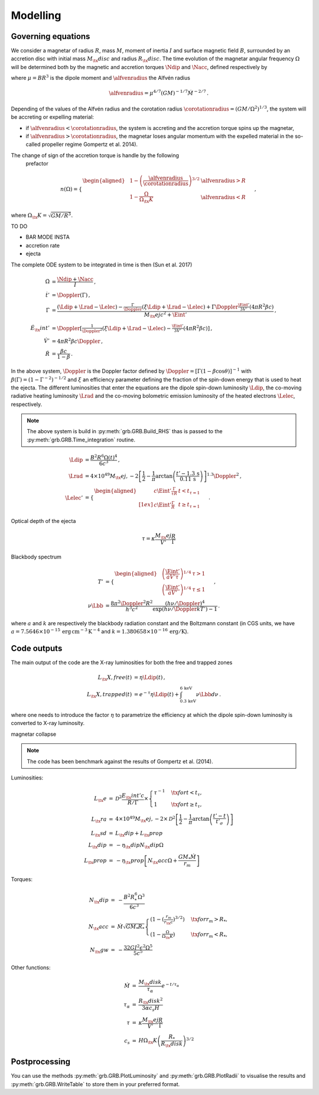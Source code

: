 Modelling
*********

Governing equations
===================

We consider a magnetar of radius :math:`R`, mass :math:`M`, moment of inertia :math:`I`
and surface magnetic field :math:`B`, surrounded by an accretion disc with
initial mass :math:`M_\tx{disc}` and radius :math:`R_\tx{disc}`. The time
evolution of the magnetar angular frequency :math:`\Omega` will be
determined both by the magnetic and accretion torques :math:`\Ndip` and
:math:`\Nacc`, defined respectively by

.. math::
   \begin{align}
   \Ndip &= - \frac{\mu^2 \Omega^3}{6 c^3} \,,\\
   \Nacc &= n(\Omega) \left(G M \alfvenradius \right)^{1/2} \dot{M}
   \,,
   \end{align}
   :label: e:torques

where :math:`\mu = B R^3` is the dipole moment and :math:`\alfvenradius` the
Alfvén radius

.. math::
   \begin{equation}
   \alfvenradius = \mu^{4/7} \left(GM\right)^{-1/7} \dot{M}^{-2/7}
   \,.
   \end{equation}

Depending of the values of the Alfvén radius and the corotation
radius :math:`\corotationradius = \left(GM/\Omega^2\right)^{1/3}`, the
system will be accreting or expelling material:

- if :math:`\alfvenradius <\corotationradius`, the system is accreting and the accretion torque
  spins up the magnetar,

- if :math:`\alfvenradius > \corotationradius`, the magnetar loses
  angular momentum with the expelled material in the so-called
  propeller regime Gompertz et al. 2014).

The change of sign of the accretion torque is handle by the following
  prefactor
.. math::
   \begin{equation}
   n(\Omega) =
   \begin{cases}
   \begin{aligned}
   &1 - \left(\frac{\alfvenradius}{\corotationradius}\right)^{3/2}  &\alfvenradius> R\\
   &1 - \frac{\Omega}{\Omega_\tx{K}}  &\alfvenradius < R
   \end{aligned}
   \end{cases}
   \,,
   \end{equation}

where :math:`\Omega_\tx{K}=\sqrt{GM/R^3}`.

TO DO

* BAR MODE INSTA
* accretion rate
* ejecta

The complete ODE system to be integrated in time is then
(Sun et al. 2017)

.. math::
   \begin{align}
   \dot{\Omega} &= \frac{\Ndip + \Nacc}{I} \,,\\
   \dot{t}'     &= \Doppler(\Gamma) \,,\\
   \dot{\Gamma} &= \frac{(\Ldip + \Lrad - \Lelec)-
   \tfrac{\Gamma}{\Doppler}(\xi \Ldip + \Lrad - \Lelec)+
   \Gamma\Doppler\tfrac{\Eint'}{3V'}(4\pi R^2\beta c)}
   {M_\tx{ej}c^2+ \Eint'} \,,\\
   \dot{E}_\tx{int}' &= \Doppler\left[\tfrac{1}{\Doppler^2}(\xi \Ldip + \Lrad - \Lelec)-
   \tfrac{\Eint'}{3V'}(4\pi R^2\beta c)\right] \,,\\
   \dot{V}' &= 4\pi R^2\beta c \Doppler \,,\\
   \dot{R} &= \frac{\beta c}{1-\beta}
   \,.
   \end{align}

In the above system, :math:`\Doppler` is the Doppler factor defined by
:math:`\Doppler = [\Gamma(1-\beta\cos\theta)]^{-1}` with :math:`\beta(\Gamma) =
(1-\Gamma^{-2})^{-1/2}` and :math:`\xi` an efficiency parameter defining the
fraction of the spin-down energy that is used to heat the ejecta. The
different luminosities that enter the equations are the dipole
spin-down luminosity :math:`\Ldip`, the co-moving radiative heating
luminosity :math:`\Lrad` and the co-moving bolometric emission luminosity of
the heated electrons :math:`\Lelec`, respectively.

.. note:: The above system is build in :py:meth:`grb.GRB.Build_RHS`
          thas is passed to the :py:meth:`grb.GRB.Time_integration` routine.

.. math::
   \begin{align}
   \Ldip &= \frac{B^2 R^6 \Omega(t)^4}{6c^3} \,,\\
   \Lrad &=  4 \times 10^{49} M_\tx{ej,-2}
   \left[\frac{1}{2}-\frac{1}{\pi} \arctan
   \left(\frac{t'-{1.3}\,\mathrm{s}}{{0.11}\,\mathrm{ s}}\right)
   \right]^{1.3} \Doppler^2 \,,\\
   \Lelec' &=
   \begin{cases}
   \begin{aligned}
   & c\Eint' \tfrac{\Gamma}{\tau R} &t < t_{\tau=1} \\[1ex]
   & c\Eint' \tfrac{\Gamma}{R} &t \geq t_{\tau=1}
   \end{aligned}
   \end{cases}
   \,.
   \end{align}


Optical depth of the ejecta

.. math::
   \begin{equation}
   \tau = \kappa \frac{M_\tx{ej}}{V'}\frac{R}{\Gamma}
   \end{equation}


Blackbody spectrum

.. math::
   \begin{align}
   T' &=
   \begin{cases}
   \begin{aligned}
   &\left(\frac{\Eint'}{a V' \tau}\right)^{1/4} & \tau > 1 \\
   &\left(\frac{\Eint'}{a V'}\right)^{1/4} & \tau \leq 1
   \end{aligned}
   \end{cases} \,,\\
   \nu \Lbb &= \frac{8 \pi^2 \Doppler^2 R^2}{h^3 c^2}
   \frac{(h \nu/\Doppler)^4}{\exp\left(h\nu/\Doppler kT'\right)-1}
   \,.
   \end{align}

where :math:`a` and :math:`k` are respectively the blackbody radiation constant
and the Boltzmann constant (in CGS units, we have
:math:`a=7.5646\times 10^{-15}\,\mathrm{erg\, cm^{-3}\,K^{-4}}` and
:math:`k=1.380658\times10^{-16}\,\mathrm{erg/K}`).

Code outputs
============

The main output of the code are the X-ray luminosities for both the
free and trapped zones

.. math::
   \begin{align}
   L_\tx{X,free}(t) &= \eta \Ldip(t) \,,\\
   L_\tx{X,trapped}(t) &= e^{-\tau} \eta \Ldip(t) + \int_{{0.3}\,\mathrm{keV}}^{{6}\,\mathrm{keV}} \nu \Lbb d \nu
   \,.
   \end{align}


where one needs to introduce the factor :math:`\eta` to parametrize the
efficiency at which the dipole spin-down luminosity is converted to
X-ray luminosity.


magnetar collapse

.. note:: The code has been benchmark against the results of Gompertz et al. (2014).

Luminosities:

.. math::
   \begin{eqnarray}
   L_\tx{e}		&=& \mathcal{D}^2\frac{E_\tx{int}'c}{R/\Gamma}\times
   \left\{\begin{array}{ll}
   \tau^{-1}&\quad\tx{for }t<t_\tau, \\
   1 &\quad\tx{for }t\geq t_\tau,  \end{array}\right. \\
   L_\tx{ra}		&=& 4\times10^{49}M_\tx{ej,-2}\times
   \mathcal{D}^2\left[\frac{1}{2}-\frac{1}{\pi}\arctan\left(\frac{t'-t}{t'_\sigma}\right)\right] \\
   L_\tx{sd}		&=& L_\tx{dip}+L_\tx{prop} \\
   L_\tx{dip}		&=& -\eta_\tx{dip} N_\tx{dip} \Omega \\
   L_\tx{prop}	&=& -\eta_\tx{prop}\left[ N_\tx{acc} \Omega +\frac{GM_*\dot{M}}{r_m}\right]
   \end{eqnarray}

Torques:

.. math::
   \begin{eqnarray}
   N_\tx{dip}		&=& -\frac{B^2R_*^6\Omega^3}{6c^3} \\
   N_\tx{acc}		&=& \dot{M}\sqrt{GM_*R_*}
   \left\{\begin{array}{ll}
   \left(1-\left(\tfrac{r_m}{r_\tx{c}}\right)^{3/2}\right)&\quad\tx{for } r_m>R_*, \\
   \left(1-\tfrac{\Omega}{\Omega_\tx{K}}\right)&\quad\tx{for } r_m<R_*,
   \end{array}\right. \\
   N_\tx{gw}		&=& -\frac{32GI^2\epsilon^2\Omega^5}{5c^5}
   \end{eqnarray}

Other functions:

.. math::
   \begin{eqnarray}
   \dot{M}		&=& \frac{M_\tx{disk}}{\tau_\alpha}e^{-t/\tau_\alpha} \\
   \tau_\alpha	&=& \frac{R_\tx{disk}^2}{3\alpha c_s H} \\
   \tau			&=& \kappa\frac{M_\tx{ej}}{V'}\frac{R}{\Gamma} \\
   c_s 			&=& H\Omega_\tx{K}\left(\frac{R_*}{R_\tx{disk}}\right)^{3/2}
   \end{eqnarray}


Postprocessing
==============

You can use the methods :py:meth:`grb.GRB.PlotLuminosity` and :py:meth:`grb.GRB.PlotRadii` to visualise the results and :py:meth:`grb.GRB.WriteTable` to store them in your preferred format.

